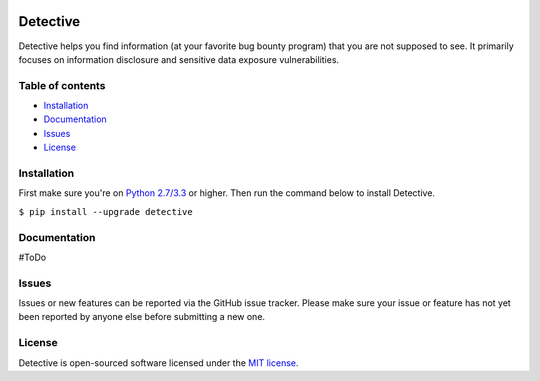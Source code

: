 .. raw:: html

   <p align="center">

.. image:: https://rawgit.com/tijme/detective/develop/.github/logo.svg
   :width: 300px
   :height: 300px
   :alt: Detective logo

.. raw:: html

   <br>

.. image:: https://img.shields.io/pypi/v/detective.svg
   :target: https://pypi.python.org/pypi/detective/
   :alt: PyPi version
   
.. image:: https://img.shields.io/pypi/pyversions/detective.svg
   :target: https://www.python.org/
   :alt: Python version

.. image:: https://img.shields.io/pypi/l/detective.svg
   :target: https://github.com/tijme/detective/blob/master/LICENSE.rst
   :alt: License: MIT

.. raw:: html

   </p>
   
*********
Detective
*********

Detective helps you find information (at your favorite bug bounty program) that you are not supposed to see. It primarily focuses on information disclosure and sensitive data exposure vulnerabilities.

Table of contents
-----------------

-  `Installation <#installation>`__
-  `Documentation <#documentation>`__
-  `Issues <#issues>`__
-  `License <#license>`__

Installation
------------

First make sure you're on `Python 2.7/3.3 <https://www.python.org/>`__ or higher. Then run the command below to install Detective.

``$ pip install --upgrade detective``

Documentation
-------------

#ToDo

Issues
------

Issues or new features can be reported via the GitHub issue tracker. Please make sure your issue or feature has not yet been reported by anyone else before submitting a new one.

License
-------

Detective is open-sourced software licensed under the `MIT license <https://github.com/tijme/detective/blob/master/LICENSE.rst>`__.
